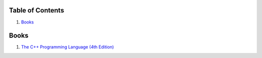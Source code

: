 Table of Contents
=================

1. `Books`_


Books
=====

#. `The C++ Programming Language (4th Edition) <http://www.stroustrup.com/4th.html>`__
